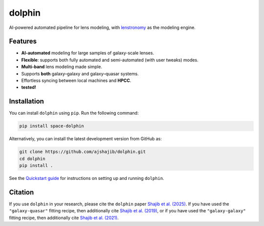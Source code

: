 .. |logo| image:: https://raw.githubusercontent.com/ajshajib/dolphin/efb2673646edd6c2d98963e9f4d08a9104d293c3/logo.png
    :width: 70

|logo| dolphin
==============

.. image:: https://github.com/ajshajib/dolphin/actions/workflows/ci.yaml/badge.svg?branch=main
    :target: https://github.com/ajshajib/dolphin/actions/workflows/ci.yaml
.. image:: https://readthedocs.org/projects/dolphin-docs/badge/?version=latest
    :target: https://dolphin-docs.readthedocs.io/latest/
.. image:: https://codecov.io/gh/ajshajib/dolphin/branch/main/graph/badge.svg?token=WZVXZS9GF1 
    :target: https://app.codecov.io/gh/ajshajib/dolphin/tree/main
.. image:: https://img.shields.io/badge/License-BSD_3--Clause-blue.svg
    :target: https://github.com/ajshajib/dolphin/blob/main/LICENSE
    :alt: License BSD 3-Clause Badge
.. image:: https://img.shields.io/badge/arXiv-2503.22657-b31b1b?logo=arxiv&logoColor=white
    :target: https://arxiv.org/abs/2503.22657
.. image:: https://img.shields.io/badge/pre--commit-enabled-brightgreen?logo=pre-commit&logoColor=brightyellow
    :target: https://pre-commit.com/
.. image:: https://img.shields.io/badge/code%20style-black-000000.svg
    :target: https://github.com/psf/black
.. image:: https://img.shields.io/badge/%20formatter-docformatter-fedcba.svg
    :target: https://github.com/PyCQA/docformatter
.. image:: https://img.shields.io/badge/%20style-sphinx-0a507a.svg
    :target: https://www.sphinx-doc.org/en/master/usage/index.html

AI-powered automated pipeline for lens modeling, with
`lenstronomy <https://github.com/lenstronomy/lenstronomy>`_ as the modeling engine.

Features
--------

- **AI-automated** modeling for large samples of galaxy-scale lenses.
- **Flexible**: supports both fully automated and semi-automated (with user tweaks) modes.
- **Multi-band** lens modeling made simple.
- Supports **both** galaxy–galaxy and galaxy–quasar systems.
- Effortless syncing between local machines and **HPCC**.
- |codecov| **tested!**

.. |codecov| image:: https://codecov.io/gh/ajshajib/dolphin/branch/main/graph/badge.svg?token=WZVXZS9GF1 
    :target: https://app.codecov.io/gh/ajshajib/dolphin/tree/main

Installation
------------

.. image:: https://img.shields.io/pypi/v/space-dolphin.svg
   :alt: PyPI - Version
   :target: https://pypi.org/project/space-dolphin/


You can install ``dolphin`` using ``pip``. Run the following command:

.. code-block:: bash

    pip install space-dolphin

Alternatively, you can install the latest development version from GitHub as:

.. code-block:: bash

    git clone https://github.com/ajshajib/dolphin.git
    cd dolphin
    pip install .

See the `Quickstart guide <QUICKSTART.rst>`_ for instructions on setting up and running ``dolphin``.

Citation
--------

If you use ``dolphin`` in your research, please cite the ``dolphin`` paper `Shajib et al. (2025) <https://arxiv.org/abs/2503.22657>`_. If you have used the ``"galaxy-quasar"`` fitting recipe, then additionally cite `Shajib et al. (2019) <https://ui.adsabs.harvard.edu/abs/2019MNRAS.483.5649S/abstract>`_, or if you have used the ``"galaxy-galaxy"`` fitting recipe, then additionally cite `Shajib et al. (2021) <https://ui.adsabs.harvard.edu/abs/2021MNRAS.503.2380S/abstract>`_.
